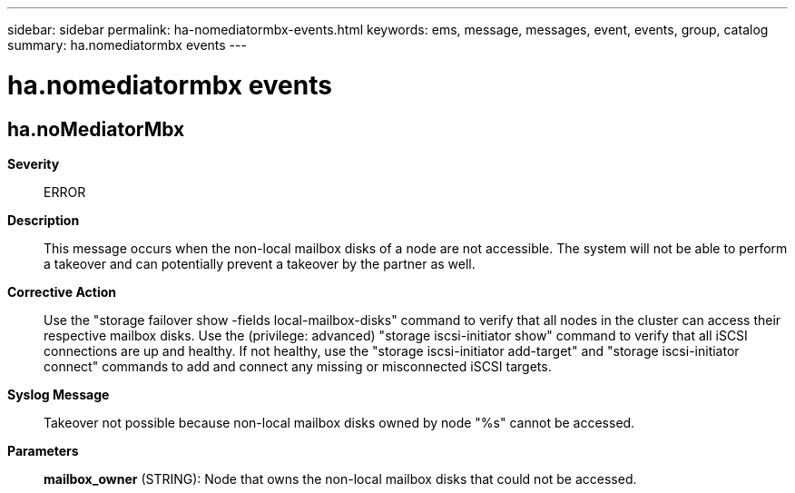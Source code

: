 ---
sidebar: sidebar
permalink: ha-nomediatormbx-events.html
keywords: ems, message, messages, event, events, group, catalog
summary: ha.nomediatormbx events
---

= ha.nomediatormbx events
:toc: macro
:toclevels: 1
:hardbreaks:
:nofooter:
:icons: font
:linkattrs:
:imagesdir: ./media/

== ha.noMediatorMbx
*Severity*::
ERROR
*Description*::
This message occurs when the non-local mailbox disks of a node are not accessible. The system will not be able to perform a takeover and can potentially prevent a takeover by the partner as well.
*Corrective Action*::
Use the "storage failover show -fields local-mailbox-disks" command to verify that all nodes in the cluster can access their respective mailbox disks. Use the (privilege: advanced) "storage iscsi-initiator show" command to verify that all iSCSI connections are up and healthy. If not healthy, use the "storage iscsi-initiator add-target" and "storage iscsi-initiator connect" commands to add and connect any missing or misconnected iSCSI targets.
*Syslog Message*::
Takeover not possible because non-local mailbox disks owned by node "%s" cannot be accessed.
*Parameters*::
*mailbox_owner* (STRING): Node that owns the non-local mailbox disks that could not be accessed.
